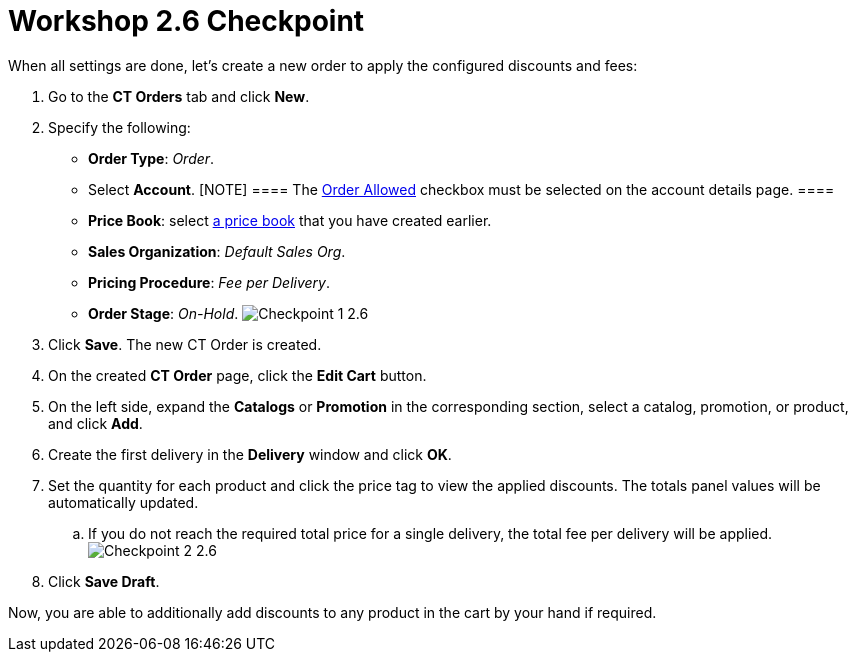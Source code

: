 = Workshop 2.6 Checkpoint

When all settings are done, let's create a new order to apply the
configured discounts and fees:

. Go to the *CT Orders* tab and click *New*.
. Specify the following:
* *Order Type*: _Order_.
* Select *Account*.
[NOTE] ==== The link:admin-guide/workshops/workshop1-0-creating-basic-order/configuring-an-account-1-0[Order
Allowed] checkbox must be selected on the account details page. ====
* *Price Book*: select
link:admin-guide/workshops/workshop1-0-creating-basic-order/creating-and-assigning-a-ct-price-book-1-0/index[a price book] that
you have created earlier.
* *Sales Organization*: _Default Sales Org_.
* *Pricing Procedure*: _Fee per Delivery_.
* *Order Stage*: _On-Hold_.
image:Checkpoint-1-2.6.png[]
. Click *Save*. The new CT Order is created.
. On the created *CT Order* page, click the *Edit Cart* button.
. On the left side, expand the *Catalogs* or *Promotion* in the
corresponding section, select a catalog, promotion, or product, and
click *Add*.
. Create the first delivery in the *Delivery* window and click *OK*.
. Set the quantity for each product and click the price tag to view the
applied discounts. The totals panel values will be automatically
updated.
.. If you do not reach the required total price for a single delivery,
the total fee per delivery will be applied.  
image:Checkpoint-2-2.6.png[]
. Click *Save Draft*.

Now, you are able to additionally add discounts to any product in the
cart by your hand if required.
